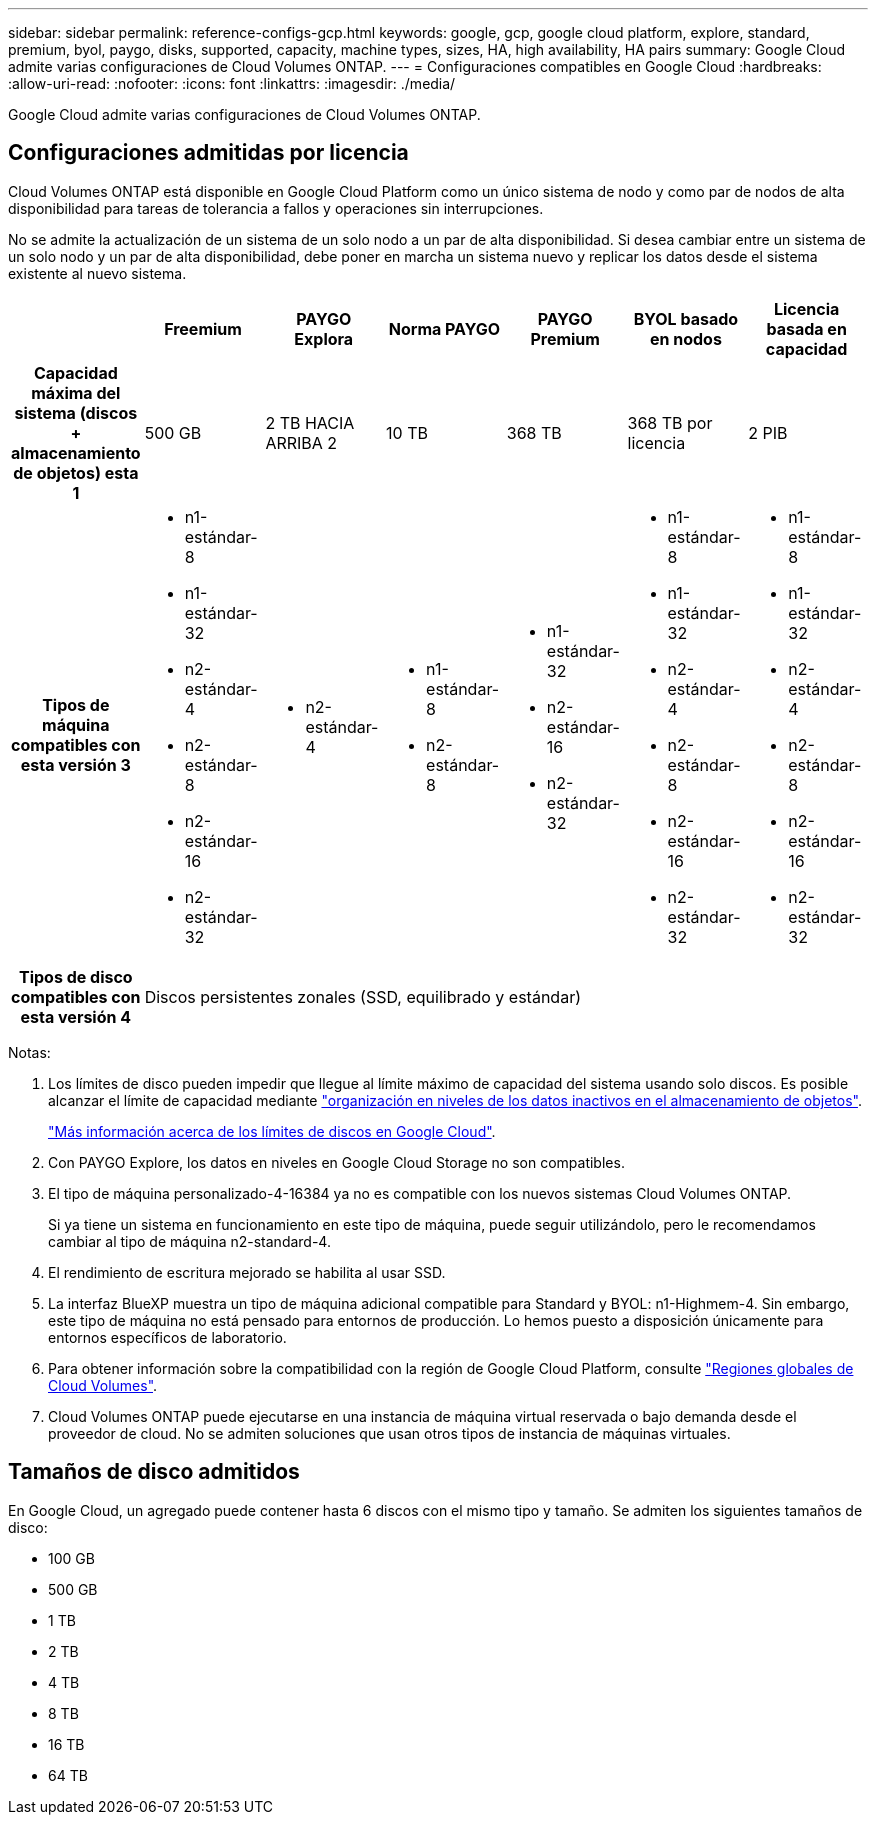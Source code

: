 ---
sidebar: sidebar 
permalink: reference-configs-gcp.html 
keywords: google, gcp, google cloud platform, explore, standard, premium, byol, paygo, disks, supported, capacity, machine types, sizes, HA, high availability, HA pairs 
summary: Google Cloud admite varias configuraciones de Cloud Volumes ONTAP. 
---
= Configuraciones compatibles en Google Cloud
:hardbreaks:
:allow-uri-read: 
:nofooter: 
:icons: font
:linkattrs: 
:imagesdir: ./media/


[role="lead"]
Google Cloud admite varias configuraciones de Cloud Volumes ONTAP.



== Configuraciones admitidas por licencia

Cloud Volumes ONTAP está disponible en Google Cloud Platform como un único sistema de nodo y como par de nodos de alta disponibilidad para tareas de tolerancia a fallos y operaciones sin interrupciones.

No se admite la actualización de un sistema de un solo nodo a un par de alta disponibilidad. Si desea cambiar entre un sistema de un solo nodo y un par de alta disponibilidad, debe poner en marcha un sistema nuevo y replicar los datos desde el sistema existente al nuevo sistema.

[cols="h,d,d,d,d,d,d"]
|===
|  | Freemium | PAYGO Explora | Norma PAYGO | PAYGO Premium | BYOL basado en nodos | Licencia basada en capacidad 


| Capacidad máxima del sistema (discos + almacenamiento de objetos) esta 1 | 500 GB | 2 TB HACIA ARRIBA 2 | 10 TB | 368 TB | 368 TB por licencia | 2 PIB 


| Tipos de máquina compatibles con esta versión 3  a| 
* n1-estándar-8
* n1-estándar-32
* n2-estándar-4
* n2-estándar-8
* n2-estándar-16
* n2-estándar-32

 a| 
* n2-estándar-4

 a| 
* n1-estándar-8
* n2-estándar-8

 a| 
* n1-estándar-32
* n2-estándar-16
* n2-estándar-32

 a| 
* n1-estándar-8
* n1-estándar-32
* n2-estándar-4
* n2-estándar-8
* n2-estándar-16
* n2-estándar-32

 a| 
* n1-estándar-8
* n1-estándar-32
* n2-estándar-4
* n2-estándar-8
* n2-estándar-16
* n2-estándar-32




| Tipos de disco compatibles con esta versión 4 6+| Discos persistentes zonales (SSD, equilibrado y estándar) 
|===
Notas:

. Los límites de disco pueden impedir que llegue al límite máximo de capacidad del sistema usando solo discos. Es posible alcanzar el límite de capacidad mediante https://docs.netapp.com/us-en/cloud-manager-cloud-volumes-ontap/concept-data-tiering.html["organización en niveles de los datos inactivos en el almacenamiento de objetos"^].
+
link:reference-limits-gcp.html["Más información acerca de los límites de discos en Google Cloud"].

. Con PAYGO Explore, los datos en niveles en Google Cloud Storage no son compatibles.
. El tipo de máquina personalizado-4-16384 ya no es compatible con los nuevos sistemas Cloud Volumes ONTAP.
+
Si ya tiene un sistema en funcionamiento en este tipo de máquina, puede seguir utilizándolo, pero le recomendamos cambiar al tipo de máquina n2-standard-4.

. El rendimiento de escritura mejorado se habilita al usar SSD.
. La interfaz BlueXP muestra un tipo de máquina adicional compatible para Standard y BYOL: n1-Highmem-4. Sin embargo, este tipo de máquina no está pensado para entornos de producción. Lo hemos puesto a disposición únicamente para entornos específicos de laboratorio.
. Para obtener información sobre la compatibilidad con la región de Google Cloud Platform, consulte https://cloud.netapp.com/cloud-volumes-global-regions["Regiones globales de Cloud Volumes"^].
. Cloud Volumes ONTAP puede ejecutarse en una instancia de máquina virtual reservada o bajo demanda desde el proveedor de cloud. No se admiten soluciones que usan otros tipos de instancia de máquinas virtuales.




== Tamaños de disco admitidos

En Google Cloud, un agregado puede contener hasta 6 discos con el mismo tipo y tamaño. Se admiten los siguientes tamaños de disco:

* 100 GB
* 500 GB
* 1 TB
* 2 TB
* 4 TB
* 8 TB
* 16 TB
* 64 TB

